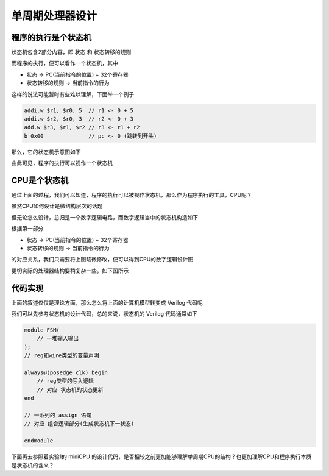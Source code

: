 单周期处理器设计
=====================

程序的执行是个状态机
---------------------

状态机包含2部分内容，即 状态 和 状态转移的规则

而程序的执行，便可以看作一个状态机，其中

- 状态 -> PC(当前指令的位置) + 32个寄存器
- 状态转移的规则 -> 当前指令的行为

这样的说法可能暂时有些难以理解，下面举一个例子

.. code-block:: asm

    addi.w $r1, $r0, 5  // r1 <- 0 + 5
    addi.w $r2, $r0, 3  // r2 <- 0 + 3
    add.w $r3, $r1, $r2 // r3 <- r1 + r2
    b 0x00              // pc <- 0 (跳转到开头)

那么，它的状态机示意图如下

.. image:: 程序状态机.drawio.svg

由此可见，程序的执行可以视作一个状态机

CPU是个状态机
---------------------

通过上面的过程，我们可以知道，程序的执行可以被视作状态机，那么作为程序执行的工具，CPU呢？

虽然CPU如何设计是微结构层次的话题

但无论怎么设计，总归是一个数字逻辑电路，而数字逻辑当中的状态机构造如下

.. image:: 数字逻辑状态机.drawio.svg

根据第一部分

- 状态 -> PC(当前指令的位置) + 32个寄存器
- 状态转移的规则 -> 当前指令的行为

的对应关系，我们只需要将上图略微修改，便可以得到CPU的数字逻辑设计图

.. image:: 处理器状态机_简易.drawio.svg

更切实际的处理器结构要稍复杂一些，如下图所示

.. image:: 处理器状态机.drawio.svg

代码实现
---------------------

上面的叙述仅仅是理论方面，那么怎么将上面的计算机模型转变成 Verilog 代码呢

我们可以先参考状态机的设计代码，总的来说，状态机的 Verilog 代码通常如下

.. code-block:: verilog

    module FSM(
        // 一堆输入输出
    );
    // reg和wire类型的变量声明

    always@(posedge clk) begin
        // reg类型的写入逻辑
        // 对应 状态机的状态更新
    end

    // 一系列的 assign 语句
    // 对应 组合逻辑部分(生成状态机下一状态)

    endmodule

下面再去参照着实验1的 miniCPU 的设计代码，是否相较之前更加能够理解单周期CPU的结构？也更加理解CPU和程序执行本质是状态机的含义？
   
